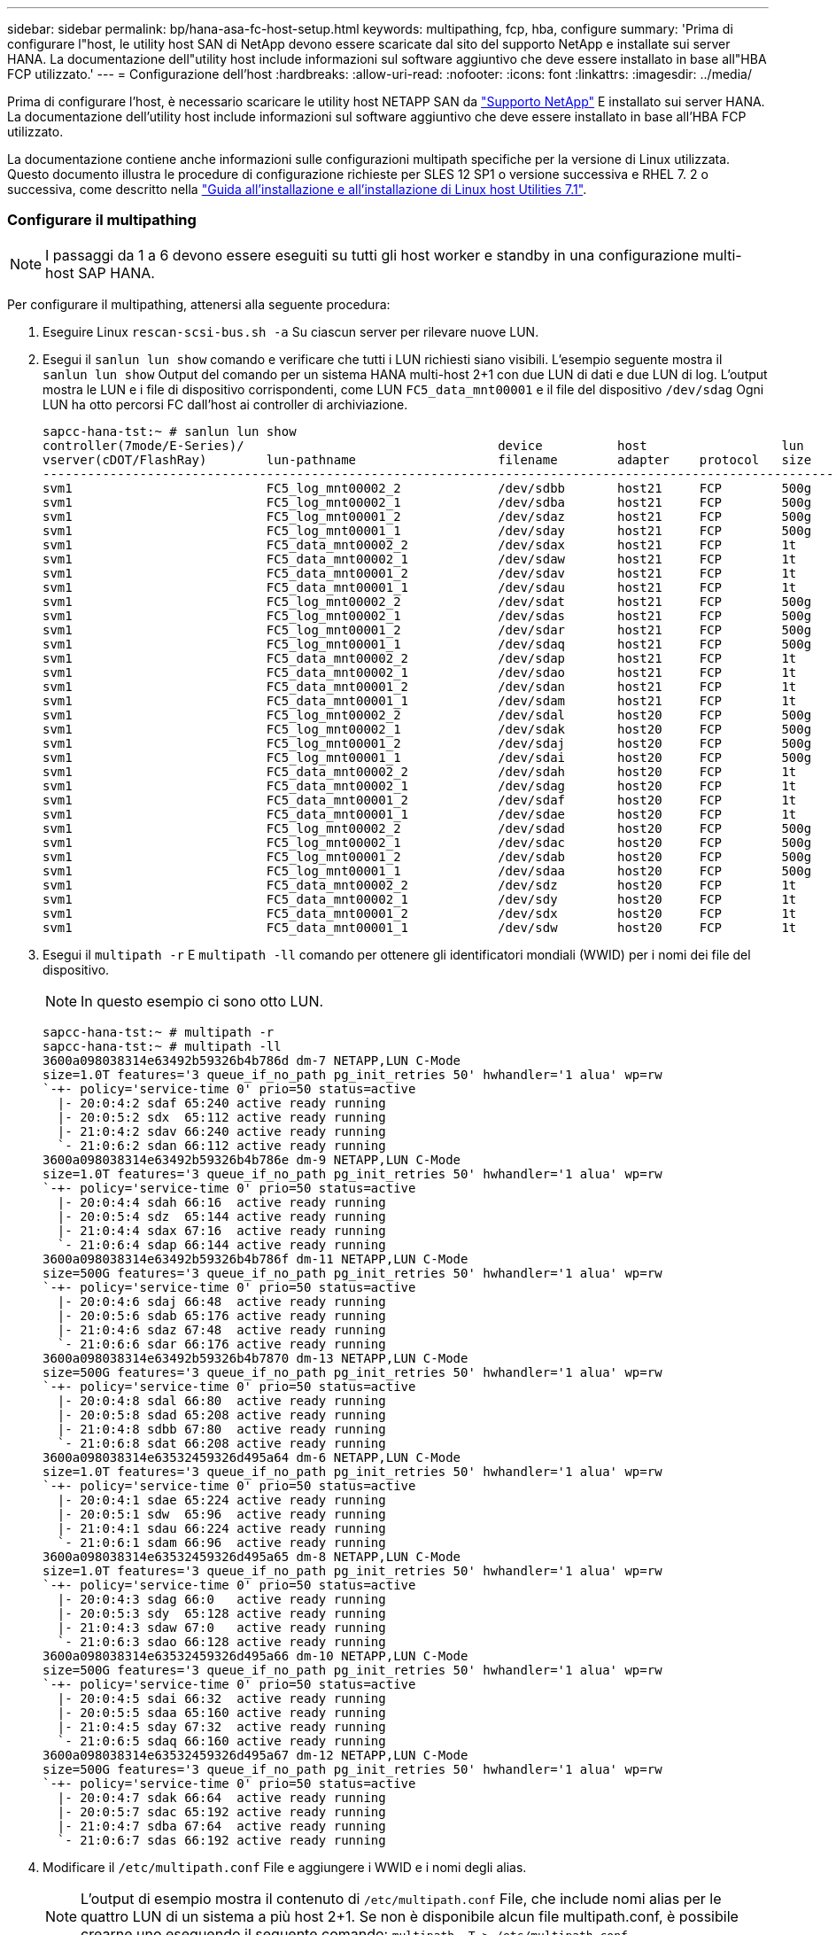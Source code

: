 ---
sidebar: sidebar 
permalink: bp/hana-asa-fc-host-setup.html 
keywords: multipathing, fcp, hba, configure 
summary: 'Prima di configurare l"host, le utility host SAN di NetApp devono essere scaricate dal sito del supporto NetApp e installate sui server HANA. La documentazione dell"utility host include informazioni sul software aggiuntivo che deve essere installato in base all"HBA FCP utilizzato.' 
---
= Configurazione dell'host
:hardbreaks:
:allow-uri-read: 
:nofooter: 
:icons: font
:linkattrs: 
:imagesdir: ../media/


[role="lead"]
Prima di configurare l'host, è necessario scaricare le utility host NETAPP SAN da http://mysupport.netapp.com/["Supporto NetApp"^] E installato sui server HANA. La documentazione dell'utility host include informazioni sul software aggiuntivo che deve essere installato in base all'HBA FCP utilizzato.

La documentazione contiene anche informazioni sulle configurazioni multipath specifiche per la versione di Linux utilizzata. Questo documento illustra le procedure di configurazione richieste per SLES 12 SP1 o versione successiva e RHEL 7. 2 o successiva, come descritto nella https://library.netapp.com/ecm/ecm_download_file/ECMLP2547958["Guida all'installazione e all'installazione di Linux host Utilities 7.1"^].



=== Configurare il multipathing


NOTE: I passaggi da 1 a 6 devono essere eseguiti su tutti gli host worker e standby in una configurazione multi-host SAP HANA.

Per configurare il multipathing, attenersi alla seguente procedura:

. Eseguire Linux `rescan-scsi-bus.sh -a` Su ciascun server per rilevare nuove LUN.
. Esegui il  `sanlun lun show` comando e verificare che tutti i LUN richiesti siano visibili. L'esempio seguente mostra il  `sanlun lun show` Output del comando per un sistema HANA multi-host 2+1 con due LUN di dati e due LUN di log. L'output mostra le LUN e i file di dispositivo corrispondenti, come LUN  `FC5_data_mnt00001` e il file del dispositivo  `/dev/sdag` Ogni LUN ha otto percorsi FC dall'host ai controller di archiviazione.
+
....
sapcc-hana-tst:~ # sanlun lun show
controller(7mode/E-Series)/                                  device          host                  lun
vserver(cDOT/FlashRay)        lun-pathname                   filename        adapter    protocol   size    product
---------------------------------------------------------------------------------------------------------------
svm1                          FC5_log_mnt00002_2             /dev/sdbb       host21     FCP        500g    cDOT
svm1                          FC5_log_mnt00002_1             /dev/sdba       host21     FCP        500g    cDOT
svm1                          FC5_log_mnt00001_2             /dev/sdaz       host21     FCP        500g    cDOT
svm1                          FC5_log_mnt00001_1             /dev/sday       host21     FCP        500g    cDOT
svm1                          FC5_data_mnt00002_2            /dev/sdax       host21     FCP        1t      cDOT
svm1                          FC5_data_mnt00002_1            /dev/sdaw       host21     FCP        1t      cDOT
svm1                          FC5_data_mnt00001_2            /dev/sdav       host21     FCP        1t      cDOT
svm1                          FC5_data_mnt00001_1            /dev/sdau       host21     FCP        1t      cDOT
svm1                          FC5_log_mnt00002_2             /dev/sdat       host21     FCP        500g    cDOT
svm1                          FC5_log_mnt00002_1             /dev/sdas       host21     FCP        500g    cDOT
svm1                          FC5_log_mnt00001_2             /dev/sdar       host21     FCP        500g    cDOT
svm1                          FC5_log_mnt00001_1             /dev/sdaq       host21     FCP        500g    cDOT
svm1                          FC5_data_mnt00002_2            /dev/sdap       host21     FCP        1t      cDOT
svm1                          FC5_data_mnt00002_1            /dev/sdao       host21     FCP        1t      cDOT
svm1                          FC5_data_mnt00001_2            /dev/sdan       host21     FCP        1t      cDOT
svm1                          FC5_data_mnt00001_1            /dev/sdam       host21     FCP        1t      cDOT
svm1                          FC5_log_mnt00002_2             /dev/sdal       host20     FCP        500g    cDOT
svm1                          FC5_log_mnt00002_1             /dev/sdak       host20     FCP        500g    cDOT
svm1                          FC5_log_mnt00001_2             /dev/sdaj       host20     FCP        500g    cDOT
svm1                          FC5_log_mnt00001_1             /dev/sdai       host20     FCP        500g    cDOT
svm1                          FC5_data_mnt00002_2            /dev/sdah       host20     FCP        1t      cDOT
svm1                          FC5_data_mnt00002_1            /dev/sdag       host20     FCP        1t      cDOT
svm1                          FC5_data_mnt00001_2            /dev/sdaf       host20     FCP        1t      cDOT
svm1                          FC5_data_mnt00001_1            /dev/sdae       host20     FCP        1t      cDOT
svm1                          FC5_log_mnt00002_2             /dev/sdad       host20     FCP        500g    cDOT
svm1                          FC5_log_mnt00002_1             /dev/sdac       host20     FCP        500g    cDOT
svm1                          FC5_log_mnt00001_2             /dev/sdab       host20     FCP        500g    cDOT
svm1                          FC5_log_mnt00001_1             /dev/sdaa       host20     FCP        500g    cDOT
svm1                          FC5_data_mnt00002_2            /dev/sdz        host20     FCP        1t      cDOT
svm1                          FC5_data_mnt00002_1            /dev/sdy        host20     FCP        1t      cDOT
svm1                          FC5_data_mnt00001_2            /dev/sdx        host20     FCP        1t      cDOT
svm1                          FC5_data_mnt00001_1            /dev/sdw        host20     FCP        1t      cDOT

....
. Esegui il  `multipath -r` E  `multipath -ll` comando per ottenere gli identificatori mondiali (WWID) per i nomi dei file del dispositivo.
+

NOTE: In questo esempio ci sono otto LUN.

+
....
sapcc-hana-tst:~ # multipath -r
sapcc-hana-tst:~ # multipath -ll
3600a098038314e63492b59326b4b786d dm-7 NETAPP,LUN C-Mode
size=1.0T features='3 queue_if_no_path pg_init_retries 50' hwhandler='1 alua' wp=rw
`-+- policy='service-time 0' prio=50 status=active
  |- 20:0:4:2 sdaf 65:240 active ready running
  |- 20:0:5:2 sdx  65:112 active ready running
  |- 21:0:4:2 sdav 66:240 active ready running
  `- 21:0:6:2 sdan 66:112 active ready running
3600a098038314e63492b59326b4b786e dm-9 NETAPP,LUN C-Mode
size=1.0T features='3 queue_if_no_path pg_init_retries 50' hwhandler='1 alua' wp=rw
`-+- policy='service-time 0' prio=50 status=active
  |- 20:0:4:4 sdah 66:16  active ready running
  |- 20:0:5:4 sdz  65:144 active ready running
  |- 21:0:4:4 sdax 67:16  active ready running
  `- 21:0:6:4 sdap 66:144 active ready running
3600a098038314e63492b59326b4b786f dm-11 NETAPP,LUN C-Mode
size=500G features='3 queue_if_no_path pg_init_retries 50' hwhandler='1 alua' wp=rw
`-+- policy='service-time 0' prio=50 status=active
  |- 20:0:4:6 sdaj 66:48  active ready running
  |- 20:0:5:6 sdab 65:176 active ready running
  |- 21:0:4:6 sdaz 67:48  active ready running
  `- 21:0:6:6 sdar 66:176 active ready running
3600a098038314e63492b59326b4b7870 dm-13 NETAPP,LUN C-Mode
size=500G features='3 queue_if_no_path pg_init_retries 50' hwhandler='1 alua' wp=rw
`-+- policy='service-time 0' prio=50 status=active
  |- 20:0:4:8 sdal 66:80  active ready running
  |- 20:0:5:8 sdad 65:208 active ready running
  |- 21:0:4:8 sdbb 67:80  active ready running
  `- 21:0:6:8 sdat 66:208 active ready running
3600a098038314e63532459326d495a64 dm-6 NETAPP,LUN C-Mode
size=1.0T features='3 queue_if_no_path pg_init_retries 50' hwhandler='1 alua' wp=rw
`-+- policy='service-time 0' prio=50 status=active
  |- 20:0:4:1 sdae 65:224 active ready running
  |- 20:0:5:1 sdw  65:96  active ready running
  |- 21:0:4:1 sdau 66:224 active ready running
  `- 21:0:6:1 sdam 66:96  active ready running
3600a098038314e63532459326d495a65 dm-8 NETAPP,LUN C-Mode
size=1.0T features='3 queue_if_no_path pg_init_retries 50' hwhandler='1 alua' wp=rw
`-+- policy='service-time 0' prio=50 status=active
  |- 20:0:4:3 sdag 66:0   active ready running
  |- 20:0:5:3 sdy  65:128 active ready running
  |- 21:0:4:3 sdaw 67:0   active ready running
  `- 21:0:6:3 sdao 66:128 active ready running
3600a098038314e63532459326d495a66 dm-10 NETAPP,LUN C-Mode
size=500G features='3 queue_if_no_path pg_init_retries 50' hwhandler='1 alua' wp=rw
`-+- policy='service-time 0' prio=50 status=active
  |- 20:0:4:5 sdai 66:32  active ready running
  |- 20:0:5:5 sdaa 65:160 active ready running
  |- 21:0:4:5 sday 67:32  active ready running
  `- 21:0:6:5 sdaq 66:160 active ready running
3600a098038314e63532459326d495a67 dm-12 NETAPP,LUN C-Mode
size=500G features='3 queue_if_no_path pg_init_retries 50' hwhandler='1 alua' wp=rw
`-+- policy='service-time 0' prio=50 status=active
  |- 20:0:4:7 sdak 66:64  active ready running
  |- 20:0:5:7 sdac 65:192 active ready running
  |- 21:0:4:7 sdba 67:64  active ready running
  `- 21:0:6:7 sdas 66:192 active ready running

....
. Modificare il `/etc/multipath.conf` File e aggiungere i WWID e i nomi degli alias.
+

NOTE: L'output di esempio mostra il contenuto di `/etc/multipath.conf` File, che include nomi alias per le quattro LUN di un sistema a più host 2+1. Se non è disponibile alcun file multipath.conf, è possibile crearne uno eseguendo il seguente comando: `multipath -T > /etc/multipath.conf`.

+
....
sapcc-hana-tst:/ # cat /etc/multipath.conf
multipaths {
                multipath {
                wwid    3600a098038314e63492b59326b4b786d
                alias   svm1-FC5_data_mnt00001_2
        }
        multipath {
                wwid    3600a098038314e63492b59326b4b786e
                alias   svm1-FC5_data_mnt00002_2
        }
        multipath {
                wwid    3600a098038314e63532459326d495a64
                alias   svm1-FC5_data_mnt00001_1
        }
        multipath {
                wwid    3600a098038314e63532459326d495a65
                alias   svm1-FC5_data_mnt00002_1
        }
        multipath {
                wwid    3600a098038314e63492b59326b4b786f
                alias   svm1-FC5_log_mnt00001_2
        }
        multipath {
                wwid    3600a098038314e63492b59326b4b7870
                alias   svm1-FC5_log_mnt00002_2
        }
        multipath {
                wwid    3600a098038314e63532459326d495a66
                alias   svm1-FC5_log_mnt00001_1
        }
        multipath {
                wwid    3600a098038314e63532459326d495a67
                alias   svm1-FC5_log_mnt00002_1
        }


}
....
. Eseguire `multipath -r` comando per ricaricare la mappa del dispositivo.
. Verificare la configurazione eseguendo `multipath -ll` Per elencare tutti i LUN, i nomi degli alias e i percorsi attivi e di standby.
+

NOTE: Il seguente esempio di output mostra l'output di un sistema HANA 2+1 multihost con due LUN di dati e due di log.

+
....
sapcc-hana-tst:~ # multipath -ll
svm1-FC5_data_mnt00001_2 (3600a098038314e63492b59326b4b786d) dm-7 NETAPP,LUN C-Mode
size=1.0T features='3 queue_if_no_path pg_init_retries 50' hwhandler='1 alua' wp=rw
`-+- policy='service-time 0' prio=50 status=active
  |- 20:0:4:2 sdaf 65:240 active ready running
  |- 20:0:5:2 sdx  65:112 active ready running
  |- 21:0:4:2 sdav 66:240 active ready running
  `- 21:0:6:2 sdan 66:112 active ready running
svm1-FC5_data_mnt00002_2 (3600a098038314e63492b59326b4b786e) dm-9 NETAPP,LUN C-Mode
size=1.0T features='3 queue_if_no_path pg_init_retries 50' hwhandler='1 alua' wp=rw
`-+- policy='service-time 0' prio=50 status=active
  |- 20:0:4:4 sdah 66:16  active ready running
  |- 20:0:5:4 sdz  65:144 active ready running
  |- 21:0:4:4 sdax 67:16  active ready running
  `- 21:0:6:4 sdap 66:144 active ready running
svm1-FC5_data_mnt00001_1 (3600a098038314e63532459326d495a64) dm-6 NETAPP,LUN C-Mode
size=1.0T features='3 queue_if_no_path pg_init_retries 50' hwhandler='1 alua' wp=rw
`-+- policy='service-time 0' prio=50 status=active
  |- 20:0:4:1 sdae 65:224 active ready running
  |- 20:0:5:1 sdw  65:96  active ready running
  |- 21:0:4:1 sdau 66:224 active ready running
  `- 21:0:6:1 sdam 66:96  active ready running
svm1-FC5_data_mnt00002_1 (3600a098038314e63532459326d495a65) dm-8 NETAPP,LUN C-Mode
size=1.0T features='3 queue_if_no_path pg_init_retries 50' hwhandler='1 alua' wp=rw
`-+- policy='service-time 0' prio=50 status=active
  |- 20:0:4:3 sdag 66:0   active ready running
  |- 20:0:5:3 sdy  65:128 active ready running
  |- 21:0:4:3 sdaw 67:0   active ready running
  `- 21:0:6:3 sdao 66:128 active ready running
svm1-FC5_log_mnt00001_2 (3600a098038314e63492b59326b4b786f) dm-11 NETAPP,LUN C-Mode
size=500G features='3 queue_if_no_path pg_init_retries 50' hwhandler='1 alua' wp=rw
`-+- policy='service-time 0' prio=50 status=active
  |- 20:0:4:6 sdaj 66:48  active ready running
  |- 20:0:5:6 sdab 65:176 active ready running
  |- 21:0:4:6 sdaz 67:48  active ready running
  `- 21:0:6:6 sdar 66:176 active ready running
svm1-FC5_log_mnt00002_2 (3600a098038314e63492b59326b4b7870) dm-13 NETAPP,LUN C-Mode
size=500G features='3 queue_if_no_path pg_init_retries 50' hwhandler='1 alua' wp=rw
`-+- policy='service-time 0' prio=50 status=active
  |- 20:0:4:8 sdal 66:80  active ready running
  |- 20:0:5:8 sdad 65:208 active ready running
  |- 21:0:4:8 sdbb 67:80  active ready running
  `- 21:0:6:8 sdat 66:208 active ready running
svm1-FC5_log_mnt00001_1 (3600a098038314e63532459326d495a66) dm-10 NETAPP,LUN C-Mode
size=500G features='3 queue_if_no_path pg_init_retries 50' hwhandler='1 alua' wp=rw
`-+- policy='service-time 0' prio=50 status=active
  |- 20:0:4:5 sdai 66:32  active ready running
  |- 20:0:5:5 sdaa 65:160 active ready running
  |- 21:0:4:5 sday 67:32  active ready running
  `- 21:0:6:5 sdaq 66:160 active ready running
svm1-FC5_log_mnt00002_1 (3600a098038314e63532459326d495a67) dm-12 NETAPP,LUN C-Mode
size=500G features='3 queue_if_no_path pg_init_retries 50' hwhandler='1 alua' wp=rw
`-+- policy='service-time 0' prio=50 status=active
  |- 20:0:4:7 sdak 66:64  active ready running
  |- 20:0:5:7 sdac 65:192 active ready running
  |- 21:0:4:7 sdba 67:64  active ready running
  `- 21:0:6:7 sdas 66:192 active ready running

....

